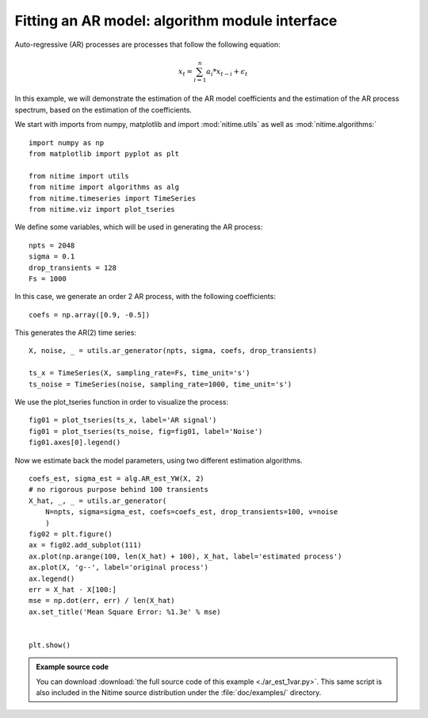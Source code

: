 .. AUTO-GENERATED FILE -- DO NOT EDIT!

.. _example_ar_est_1var:



.. _ar:

===============================================
Fitting an AR model: algorithm module interface
===============================================

Auto-regressive (AR) processes are processes that follow the following
equation:

.. math::

   x_t = \sum_{i=1}^{n}a_i * x_{t-i} + \epsilon_t

In this example, we will demonstrate the estimation of the AR model
coefficients and the estimation of the AR process spectrum, based on the
estimation of the coefficients.

We start with imports from numpy, matplotlib and import :mod:`nitime.utils` as
well as :mod:`nitime.algorithms:`


::
  
  import numpy as np
  from matplotlib import pyplot as plt
  
  from nitime import utils
  from nitime import algorithms as alg
  from nitime.timeseries import TimeSeries
  from nitime.viz import plot_tseries
  


We define some variables, which will be used in generating the AR process:


::
  
  npts = 2048
  sigma = 0.1
  drop_transients = 128
  Fs = 1000
  


In this case, we generate an order 2 AR process, with the following coefficients:



::
  
  coefs = np.array([0.9, -0.5])
  


This generates the AR(2) time series:


::
  
  X, noise, _ = utils.ar_generator(npts, sigma, coefs, drop_transients)
  
  ts_x = TimeSeries(X, sampling_rate=Fs, time_unit='s')
  ts_noise = TimeSeries(noise, sampling_rate=1000, time_unit='s')
  


We use the plot_tseries function in order to visualize the process:


::
  
  fig01 = plot_tseries(ts_x, label='AR signal')
  fig01 = plot_tseries(ts_noise, fig=fig01, label='Noise')
  fig01.axes[0].legend()
  


.. image:: fig/ar_est_1var_01.png
   :width: 500
   :target: ../_images/ar_est_1var_01.png


Now we estimate back the model parameters, using two different estimation
algorithms.



::
  
  coefs_est, sigma_est = alg.AR_est_YW(X, 2)
  # no rigorous purpose behind 100 transients
  X_hat, _, _ = utils.ar_generator(
      N=npts, sigma=sigma_est, coefs=coefs_est, drop_transients=100, v=noise
      )
  fig02 = plt.figure()
  ax = fig02.add_subplot(111)
  ax.plot(np.arange(100, len(X_hat) + 100), X_hat, label='estimated process')
  ax.plot(X, 'g--', label='original process')
  ax.legend()
  err = X_hat - X[100:]
  mse = np.dot(err, err) / len(X_hat)
  ax.set_title('Mean Square Error: %1.3e' % mse)
  
  
  plt.show()

        
.. admonition:: Example source code

   You can download :download:`the full source code of this example <./ar_est_1var.py>`.
   This same script is also included in the Nitime source distribution under the
   :file:`doc/examples/` directory.

